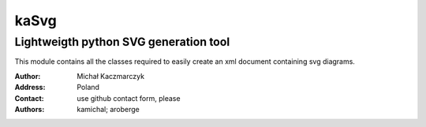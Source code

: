 =====
kaSvg
=====
--------------------------------------
Lightweigth python SVG generation tool
--------------------------------------

This module contains all the classes required to easily create an xml
document containing svg diagrams.

.. bibliographic fields (which also require a transform):

:Author: Michał Kaczmarczyk
:Address: Poland 
:Contact: use github contact form, please
:Authors: kamichal; aroberge


.. image:: _test_out/TestOtherUseCase.svg
    :alt: Example of generated image
    :width: 300
    :height: 200
    :align: center
